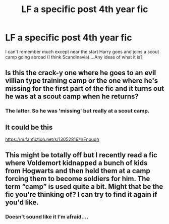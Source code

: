 #+TITLE: LF a specific post 4th year fic

* LF a specific post 4th year fic
:PROPERTIES:
:Author: dark_case123
:Score: 3
:DateUnix: 1566082108.0
:DateShort: 2019-Aug-18
:FlairText: What's That Fic?
:END:
I can't remember much except near the start Harry goes and joins a scout camp going abroad (I think Scandinavia)....Any ideas of what it is?


** Is this the crack-y one where he goes to an evil villian type training camp or the one where he's missing for the first part of the fic and it turns out he was at a scout camp when he returns?
:PROPERTIES:
:Author: karfoogle
:Score: 2
:DateUnix: 1566087507.0
:DateShort: 2019-Aug-18
:END:

*** The latter. So he was 'missing' but really at a scout camp.
:PROPERTIES:
:Author: dark_case123
:Score: 1
:DateUnix: 1566088192.0
:DateShort: 2019-Aug-18
:END:


** It could be this

[[https://m.fanfiction.net/s/13052816/1/Enough]]
:PROPERTIES:
:Author: jadey86a
:Score: 2
:DateUnix: 1566156528.0
:DateShort: 2019-Aug-18
:END:


** This might be totally off but I recently read a fic where Voldemort kidnapped a bunch of kids from Hogwarts and then held them at a camp forcing them to become soldiers for him. The term “camp” is used quite a bit. Might that be the fic you're thinking of? I can try to find it again if you'd like.
:PROPERTIES:
:Author: bex1399
:Score: 1
:DateUnix: 1566174217.0
:DateShort: 2019-Aug-19
:END:

*** Doesn't sound like it I'm afraid....
:PROPERTIES:
:Author: dark_case123
:Score: 1
:DateUnix: 1566205474.0
:DateShort: 2019-Aug-19
:END:
